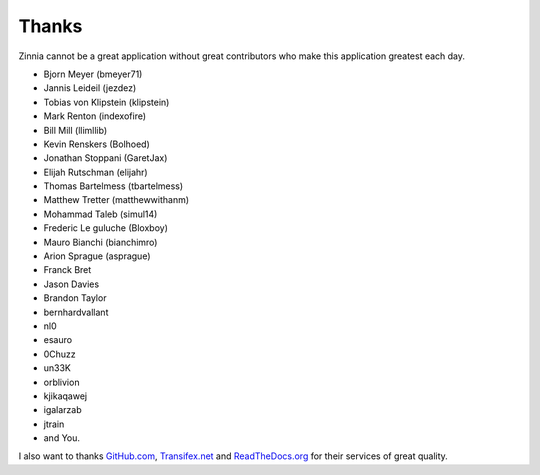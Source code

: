 ======
Thanks
======

Zinnia cannot be a great application without great contributors who make
this application greatest each day.

* Bjorn Meyer (bmeyer71)
* Jannis Leideil (jezdez)
* Tobias von Klipstein (klipstein)
* Mark Renton (indexofire)
* Bill Mill (llimllib)
* Kevin Renskers (Bolhoed)
* Jonathan Stoppani (GaretJax)
* Elijah Rutschman (elijahr)
* Thomas Bartelmess (tbartelmess)
* Matthew Tretter (matthewwithanm)
* Mohammad Taleb (simul14)
* Frederic Le guluche (Bloxboy)
* Mauro Bianchi (bianchimro)
* Arion Sprague (asprague)
* Franck Bret
* Jason Davies
* Brandon Taylor
* bernhardvallant
* nl0
* esauro
* 0Chuzz
* un33K
* orblivion
* kjikaqawej
* igalarzab
* jtrain
* and You.


I also want to thanks `GitHub.com`_, `Transifex.net`_ and
`ReadTheDocs.org`_ for their services of great quality.

.. _`GitHub.com`: http://www.github.com/
.. _`Transifex.net`: http://www.transifex.net/
.. _`ReadTheDocs.org`: http://readthedocs.org/
